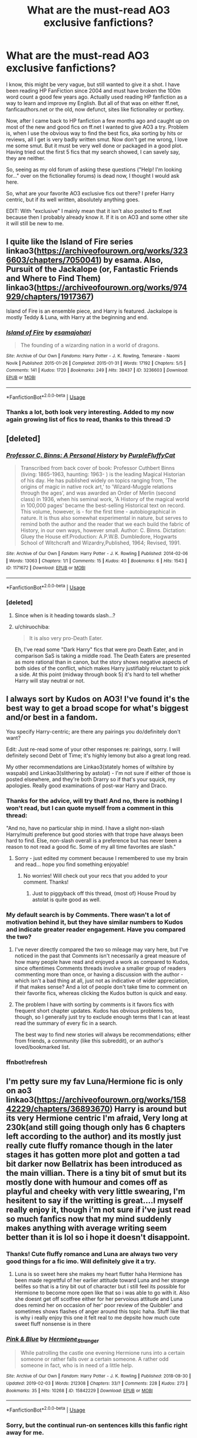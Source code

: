 #+TITLE: What are the must-read AO3 exclusive fanfictions?

* What are the must-read AO3 exclusive fanfictions?
:PROPERTIES:
:Author: Blubberinoo
:Score: 144
:DateUnix: 1549919437.0
:DateShort: 2019-Feb-12
:FlairText: Request
:END:
I know, this might be very vague, but still wanted to give it a shot. I have been reading HP FanFiction since 2004 and must have broken the 100m word count a good few years ago. Actually used reading HP fanfiction as a way to learn and improve my English. But all of that was on either ff.net, fanficauthors.net or the old, now defunct, sites like fictionalley or portkey.

Now, after I came back to HP fanfiction a few months ago and caught up on most of the new and good fics on ff.net I wanted to give AO3 a try. Problem is, when I use the obvious way to find the best fics, aka sorting by hits or reviews, all I get is very badly written smut. Now don't get me wrong, I love me some smut. But it must be very well done or packaged in a good plot. Having tried out the first 5 fics that my search showed, I can savely say, they are neither.

So, seeing as my old forum of asking these questions ("Help! I'm looking for..." over on the fictionalley forums) is dead now, I thought I would ask here.

So, what are your favorite AO3 exclusive fics out there? I prefer Harry centric, but if its well written, absolutely anything goes.

EDIT: With "exclusive" I mainly mean that it isn't also posted to ff.net because then I probably already know it. If it is on AO3 and some other site it will still be new to me.


** I quite like the Island of Fire series linkao3([[https://archiveofourown.org/works/3236603/chapters/7050041]]) by esama. Also, Pursuit of the Jackalope (or, Fantastic Friends and Where to Find Them) linkao3([[https://archiveofourown.org/works/974929/chapters/1917367]])

Island of Fire is an ensemble piece, and Harry is featured. Jackalope is mostly Teddy & Luna, with Harry at the beginning and end.
:PROPERTIES:
:Author: BaldBombshell
:Score: 20
:DateUnix: 1549923295.0
:DateShort: 2019-Feb-12
:END:

*** [[https://archiveofourown.org/works/3236603][*/Island of Fire/*]] by [[https://www.archiveofourown.org/users/esama/pseuds/esama/users/johari/pseuds/johari][/esamajohari/]]

#+begin_quote
  The founding of a wizarding nation in a world of dragons.
#+end_quote

^{/Site/:} ^{Archive} ^{of} ^{Our} ^{Own} ^{*|*} ^{/Fandoms/:} ^{Harry} ^{Potter} ^{-} ^{J.} ^{K.} ^{Rowling,} ^{Temeraire} ^{-} ^{Naomi} ^{Novik} ^{*|*} ^{/Published/:} ^{2015-01-26} ^{*|*} ^{/Completed/:} ^{2015-01-31} ^{*|*} ^{/Words/:} ^{17192} ^{*|*} ^{/Chapters/:} ^{5/5} ^{*|*} ^{/Comments/:} ^{141} ^{*|*} ^{/Kudos/:} ^{1720} ^{*|*} ^{/Bookmarks/:} ^{249} ^{*|*} ^{/Hits/:} ^{38437} ^{*|*} ^{/ID/:} ^{3236603} ^{*|*} ^{/Download/:} ^{[[https://archiveofourown.org/downloads/es/esama/3236603/Island%20of%20Fire.epub?updated_at=1512205943][EPUB]]} ^{or} ^{[[https://archiveofourown.org/downloads/es/esama/3236603/Island%20of%20Fire.mobi?updated_at=1512205943][MOBI]]}

--------------

*FanfictionBot*^{2.0.0-beta} | [[https://github.com/tusing/reddit-ffn-bot/wiki/Usage][Usage]]
:PROPERTIES:
:Author: FanfictionBot
:Score: 8
:DateUnix: 1549923311.0
:DateShort: 2019-Feb-12
:END:


*** Thanks a lot, both look very interesting. Added to my now again growing list of fics to read, thanks to this thread :D
:PROPERTIES:
:Author: Blubberinoo
:Score: 2
:DateUnix: 1549925316.0
:DateShort: 2019-Feb-12
:END:


** [deleted]
:PROPERTIES:
:Score: 17
:DateUnix: 1549925668.0
:DateShort: 2019-Feb-12
:END:

*** [[https://archiveofourown.org/works/1171672][*/Professor C. Binns: A Personal History/*]] by [[https://www.archiveofourown.org/users/PurpleFluffyCat/pseuds/PurpleFluffyCat][/PurpleFluffyCat/]]

#+begin_quote
  Transcribed from back cover of book:  Professor Cuthbert Binns (living: 1865-1963, haunting: 1963- ) is the leading Magical Historian of his day. He has published widely on topics ranging from, 'The origins of magic in native rock art,' to 'Wizard-Muggle relations through the ages', and was awarded an Order of Merlin (second class) in 1936, when his seminal work, 'A History of the magical world in 100,000 pages' became the best-selling Historical text on record.  This volume, however, is - for the first time - autobiographical in nature. It is thus also somewhat experimental in nature, but serves to remind both the author and the reader that we each build the fabric of History, in our own ways, however small.  Author: C. Binns. Dictation: Gluey the House elf.Production: A.P.W.B. Dumbledore, Hogwarts School of Witchcraft and Wizardry,Published, 1964; Revised, 1991.
#+end_quote

^{/Site/:} ^{Archive} ^{of} ^{Our} ^{Own} ^{*|*} ^{/Fandom/:} ^{Harry} ^{Potter} ^{-} ^{J.} ^{K.} ^{Rowling} ^{*|*} ^{/Published/:} ^{2014-02-06} ^{*|*} ^{/Words/:} ^{13063} ^{*|*} ^{/Chapters/:} ^{1/1} ^{*|*} ^{/Comments/:} ^{15} ^{*|*} ^{/Kudos/:} ^{40} ^{*|*} ^{/Bookmarks/:} ^{6} ^{*|*} ^{/Hits/:} ^{1543} ^{*|*} ^{/ID/:} ^{1171672} ^{*|*} ^{/Download/:} ^{[[https://archiveofourown.org/downloads/Pu/PurpleFluffyCat/1171672/Professor%20C%20Binns%20A%20Personal.epub?updated_at=1391705563][EPUB]]} ^{or} ^{[[https://archiveofourown.org/downloads/Pu/PurpleFluffyCat/1171672/Professor%20C%20Binns%20A%20Personal.mobi?updated_at=1391705563][MOBI]]}

--------------

*FanfictionBot*^{2.0.0-beta} | [[https://github.com/tusing/reddit-ffn-bot/wiki/Usage][Usage]]
:PROPERTIES:
:Author: FanfictionBot
:Score: 5
:DateUnix: 1549925687.0
:DateShort: 2019-Feb-12
:END:


*** [deleted]
:PROPERTIES:
:Score: 1
:DateUnix: 1549974393.0
:DateShort: 2019-Feb-12
:END:

**** Since when is it heading towards slash...?
:PROPERTIES:
:Author: Kjartan_Aurland
:Score: 3
:DateUnix: 1549977590.0
:DateShort: 2019-Feb-12
:END:


**** u/chiruochiba:
#+begin_quote
  It is also very pro-Death Eater.
#+end_quote

Eh, I've read some "Dark Harry" fics that were pro Death Eater, and in comparison SaS is taking a middle road. The Death Eaters are presented as more rational than in canon, but the story shows negative aspects of both sides of the conflict, which makes Harry justifiably reluctant to pick a side. At this point (midway through book 5) it's hard to tell whether Harry will stay neutral or not.
:PROPERTIES:
:Author: chiruochiba
:Score: 3
:DateUnix: 1549981606.0
:DateShort: 2019-Feb-12
:END:


** I always sort by Kudos on AO3! I've found it's the best way to get a broad scope for what's biggest and/or best in a fandom.

You specify Harry-centric; are there any pairings you do/definitely don't want?

Edit: Just re-read some of your other responses re: pairings, sorry. I will definitely second Debt of Time; it's highly lemony but also a great long read.

My other recommendations are Linkao3(stately homes of wiltshire by waspabi) and Linkao3(slithering by astolat) - I'm not sure if either of those is posted elsewhere, and they're both Drarry so if that's your squick, my apologies. Really good examinations of post-war Harry and Draco.
:PROPERTIES:
:Author: starknolonger
:Score: 41
:DateUnix: 1549924039.0
:DateShort: 2019-Feb-12
:END:

*** Thanks for the advice, will try that! And no, there is nothing I won't read, but I can quote myself from a comment in this thread:

"And no, have no particular ship in mind. I have a slight non-slash Harry/multi preference but good stories with that trope have always been hard to find. Else, non-slash overall is a preference but has never been a reason to not read a good fic. Some of my all time favorites are slash."
:PROPERTIES:
:Author: Blubberinoo
:Score: 13
:DateUnix: 1549925390.0
:DateShort: 2019-Feb-12
:END:

**** Sorry - just edited my comment because I remembered to use my brain and read... hope you find something enjoyable!
:PROPERTIES:
:Author: starknolonger
:Score: 3
:DateUnix: 1549925438.0
:DateShort: 2019-Feb-12
:END:

***** No worries! Will check out your recs that you added to your comment. Thanks!
:PROPERTIES:
:Author: Blubberinoo
:Score: 2
:DateUnix: 1549925546.0
:DateShort: 2019-Feb-12
:END:

****** Just to piggyback off this thread, (most of) House Proud by astolat is quite good as well.
:PROPERTIES:
:Author: VD909
:Score: 3
:DateUnix: 1549930771.0
:DateShort: 2019-Feb-12
:END:


*** My default search is by Comments. There wasn't a lot of motivation behind it, but they have similar numbers to Kudos and indicate greater reader engagement. Have you compared the two?
:PROPERTIES:
:Author: TheWhiteSquirrel
:Score: 3
:DateUnix: 1549932652.0
:DateShort: 2019-Feb-12
:END:

**** I've never directly compared the two so mileage may vary here, but I've noticed in the past that Comments isn't necessarily a great measure of how many people have read and enjoyed a work as compared to Kudos, since oftentimes Comments threads involve a smaller group of readers commenting more than once, or having a discussion with the author - which isn't a bad thing at all, just not as indicative of wider appreciation, if that makes sense? And a lot of people don't take time to comment on their favorite fics, whereas clicking the Kudos button is quick and easy.
:PROPERTIES:
:Author: starknolonger
:Score: 11
:DateUnix: 1549934808.0
:DateShort: 2019-Feb-12
:END:


**** The problem I have with sorting by comments is it favors fics with frequent short chapter updates. Kudos has obvious problems too, though, so I generally just try to exclude enough terms that I can at least read the summary of every fic in a search.

The best way to find new stories will always be recommendations; either from friends, a community (like this subreddit), or an author's loved/bookmarked list.
:PROPERTIES:
:Author: colorandtimbre
:Score: 2
:DateUnix: 1549945606.0
:DateShort: 2019-Feb-12
:END:


*** ffnbot!refresh
:PROPERTIES:
:Author: overide
:Score: 1
:DateUnix: 1549927730.0
:DateShort: 2019-Feb-12
:END:


** I'm petty sure my fav Luna/Hermione fic is only on ao3 linkao3([[https://archiveofourown.org/works/15842229/chapters/36893670]]) Harry is around but its very Hermione centric I'm afraid, Very long at 230k(and still going though only has 6 chapters left according to the author) and its mostly just really cute fluffy romance though in the later stages it has gotten more plot and gotten a tad bit darker now Bellatrix has been introduced as the main villian. There is a tiny bit of smut but its mostly done with humour and comes off as playful and cheeky with very little swearing, I'm hesitent to say if the writting is great....I myself really enjoy it, though i'm not sure if i've just read so much fanfics now that my mind suddenly makes anything with average writing seem better than it is lol so i hope it doesn't disappoint.
:PROPERTIES:
:Author: Proffesor_Lovegood
:Score: 12
:DateUnix: 1549921575.0
:DateShort: 2019-Feb-12
:END:

*** Thanks! Cute fluffy romance and Luna are always two very good things for a fic imo. Will definitely give it a try.
:PROPERTIES:
:Author: Blubberinoo
:Score: 4
:DateUnix: 1549922176.0
:DateShort: 2019-Feb-12
:END:

**** Luna is so sweet here she makes my heart flutter haha Hermione has been made regrettful of her earlier attitude toward Luna and her strange belifes so that is a tiny bit out of character but i still feel its possible for Hermione to become more open like that so i was able to go with it. Also she doesnt get off scotfree either for her pervoious attitude and Luna does remind her on occasion of her' poor review of the Quibbler' and sometimes shows flashes of anger around this topic haha. Stuff like that is why i really enjoy this one it felt real to me depsite how much cute sweet fluff nonsense is in there
:PROPERTIES:
:Author: Proffesor_Lovegood
:Score: 2
:DateUnix: 1549923078.0
:DateShort: 2019-Feb-12
:END:


*** [[https://archiveofourown.org/works/15842229][*/Pink & Blue/*]] by [[https://www.archiveofourown.org/users/Hermione_Stranger/pseuds/Hermione_Stranger][/Hermione_Stranger/]]

#+begin_quote
  While patrolling the castle one evening Hermione runs into a certain someone or rather falls over a certain someone. A rather odd someone in fact, who is in need of a little help.
#+end_quote

^{/Site/:} ^{Archive} ^{of} ^{Our} ^{Own} ^{*|*} ^{/Fandom/:} ^{Harry} ^{Potter} ^{-} ^{J.} ^{K.} ^{Rowling} ^{*|*} ^{/Published/:} ^{2018-08-30} ^{*|*} ^{/Updated/:} ^{2019-02-03} ^{*|*} ^{/Words/:} ^{212308} ^{*|*} ^{/Chapters/:} ^{33/?} ^{*|*} ^{/Comments/:} ^{228} ^{*|*} ^{/Kudos/:} ^{273} ^{*|*} ^{/Bookmarks/:} ^{35} ^{*|*} ^{/Hits/:} ^{10268} ^{*|*} ^{/ID/:} ^{15842229} ^{*|*} ^{/Download/:} ^{[[https://archiveofourown.org/downloads/He/Hermione_Stranger/15842229/Pink%20amp%20Blue.epub?updated_at=1549231630][EPUB]]} ^{or} ^{[[https://archiveofourown.org/downloads/He/Hermione_Stranger/15842229/Pink%20amp%20Blue.mobi?updated_at=1549231630][MOBI]]}

--------------

*FanfictionBot*^{2.0.0-beta} | [[https://github.com/tusing/reddit-ffn-bot/wiki/Usage][Usage]]
:PROPERTIES:
:Author: FanfictionBot
:Score: 2
:DateUnix: 1549921593.0
:DateShort: 2019-Feb-12
:END:


*** Sorry, but the continual run-on sentences kills this fanfic right away for me.
:PROPERTIES:
:Author: Sitethief
:Score: 1
:DateUnix: 1551349324.0
:DateShort: 2019-Feb-28
:END:

**** u/Proffesor_Lovegood:
#+begin_quote
  run-on sentences
#+end_quote

guess my english is not so good as i dont even know what this means lol
:PROPERTIES:
:Author: Proffesor_Lovegood
:Score: 1
:DateUnix: 1551360594.0
:DateShort: 2019-Feb-28
:END:

***** I know this comment is ancient now, but a run on sentence is when you keep the sentence going without ever taking a break or using punctuation (usually), it can last up to a full paragraph and is usually something worked on late elementary to high school level English. Basically very wordy.
:PROPERTIES:
:Author: Gible1
:Score: 1
:DateUnix: 1558783387.0
:DateShort: 2019-May-25
:END:

****** hmmm....well reading the first chapter of that fic again i think all the full stops and comma's are there, not sure what the problem was...maybe the author edited....i dunno
:PROPERTIES:
:Author: Proffesor_Lovegood
:Score: 1
:DateUnix: 1559244284.0
:DateShort: 2019-May-30
:END:


** linkao3(Harry Potter and the Girl in Red) and its sequels are /awesome/. It's /Harry Potter and the Natural 20/, plus extremely fleshed-out characters, and with frequent and unfailing updates instead of half a chapter once in a blue moon (no offence to Sir Poley, /but/). Currently in Sixth-Year.
:PROPERTIES:
:Author: Achille-Talon
:Score: 7
:DateUnix: 1549924577.0
:DateShort: 2019-Feb-12
:END:

*** [[https://archiveofourown.org/works/6835726][*/Harry Potter and the Girl in Red/*]] by [[https://www.archiveofourown.org/users/idX/pseuds/Id][/Id (idX)/]]

#+begin_quote
  Thrust into a world that makes no sense, Rose must earn the trust of the professors, keep her friends out of danger, and have fun doing it.
#+end_quote

^{/Site/:} ^{Archive} ^{of} ^{Our} ^{Own} ^{*|*} ^{/Fandoms/:} ^{Harry} ^{Potter} ^{-} ^{J.} ^{K.} ^{Rowling,} ^{Dungeons} ^{&} ^{Dragons} ^{<Roleplaying} ^{Game>} ^{*|*} ^{/Published/:} ^{2016-05-13} ^{*|*} ^{/Completed/:} ^{2016-10-29} ^{*|*} ^{/Words/:} ^{131395} ^{*|*} ^{/Chapters/:} ^{25/25} ^{*|*} ^{/Comments/:} ^{25} ^{*|*} ^{/Kudos/:} ^{126} ^{*|*} ^{/Bookmarks/:} ^{11} ^{*|*} ^{/Hits/:} ^{4771} ^{*|*} ^{/ID/:} ^{6835726} ^{*|*} ^{/Download/:} ^{[[https://archiveofourown.org/downloads/Id/Id/6835726/Harry%20Potter%20and%20the%20Girl.epub?updated_at=1545494467][EPUB]]} ^{or} ^{[[https://archiveofourown.org/downloads/Id/Id/6835726/Harry%20Potter%20and%20the%20Girl.mobi?updated_at=1545494467][MOBI]]}

--------------

*FanfictionBot*^{2.0.0-beta} | [[https://github.com/tusing/reddit-ffn-bot/wiki/Usage][Usage]]
:PROPERTIES:
:Author: FanfictionBot
:Score: 2
:DateUnix: 1549924602.0
:DateShort: 2019-Feb-12
:END:


*** This is amazing, thank you so much for the rec.
:PROPERTIES:
:Author: Keselo
:Score: 1
:DateUnix: 1550532911.0
:DateShort: 2019-Feb-19
:END:


** [[https://archiveofourown.org/works/6701647][Harry Potter and the Conspiracy of Blood]] linkao3(6701647) - trio fic, canon compliant, gen with background canon pairings

[[https://archiveofourown.org/works/14760663][Blackpool]] linkao3(14760663) - Regulus-centric, mostly gen with background Sirius/Remus

[[https://archiveofourown.org/works/3459731][The Two Body Problem]] - Hermione-centric, canon divergence, gen, 25k words, complete (note: only people with an AO3 account can view this one; if you need an invite PM me)
:PROPERTIES:
:Author: siderumincaelo
:Score: 7
:DateUnix: 1549928016.0
:DateShort: 2019-Feb-12
:END:

*** I second HP and the CoB. It's a pretty melancholic story but generally well planned and well-written.
:PROPERTIES:
:Author: barcastaff
:Score: 3
:DateUnix: 1549933603.0
:DateShort: 2019-Feb-12
:END:


*** [[https://archiveofourown.org/works/6701647][*/Harry Potter and the Conspiracy of Blood/*]] by [[https://www.archiveofourown.org/users/cambangst/pseuds/cambangst][/cambangst/]]

#+begin_quote
  Amazing banner by Carnal Spiral at TDA

  Many years after the Battle of Hogwarts, follow Harry, Ron and Hermione as they lead four generations of the Potter and Weasley family in a battle for survival against a shadowy puppet master who threatens to destroy the world they worked so hard to build.
#+end_quote

^{/Site/:} ^{Archive} ^{of} ^{Our} ^{Own} ^{*|*} ^{/Fandom/:} ^{Harry} ^{Potter} ^{-} ^{J.} ^{K.} ^{Rowling} ^{*|*} ^{/Published/:} ^{2016-04-30} ^{*|*} ^{/Completed/:} ^{2016-06-20} ^{*|*} ^{/Words/:} ^{253992} ^{*|*} ^{/Chapters/:} ^{41/41} ^{*|*} ^{/Comments/:} ^{32} ^{*|*} ^{/Kudos/:} ^{77} ^{*|*} ^{/Bookmarks/:} ^{22} ^{*|*} ^{/Hits/:} ^{5590} ^{*|*} ^{/ID/:} ^{6701647} ^{*|*} ^{/Download/:} ^{[[https://archiveofourown.org/downloads/ca/cambangst/6701647/Harry%20Potter%20and%20the%20Conspiracy.epub?updated_at=1545270761][EPUB]]} ^{or} ^{[[https://archiveofourown.org/downloads/ca/cambangst/6701647/Harry%20Potter%20and%20the%20Conspiracy.mobi?updated_at=1545270761][MOBI]]}

--------------

[[https://archiveofourown.org/works/14760663][*/Blackpool/*]] by [[https://www.archiveofourown.org/users/TheDivineComedian/pseuds/TheDivineComedian][/TheDivineComedian/]]

#+begin_quote
  "We don't drown. We float. That's how Muggles used to tell, isn't it?"-When Regulus is five, he nearly drowns in the sea off Blackpool. When Regulus is eleven, his brother befriends a ghost.It's not until Regulus is eighteen and ready to die that the Black family's darkest secret finally unravels. It might, perhaps, change everything.(A coming-of-age story with mind magic, star charting, pink petit-fours, two diaries, and a ghost.)[Edit: SPOILERS in the comments.]
#+end_quote

^{/Site/:} ^{Archive} ^{of} ^{Our} ^{Own} ^{*|*} ^{/Fandom/:} ^{Harry} ^{Potter} ^{-} ^{J.} ^{K.} ^{Rowling} ^{*|*} ^{/Published/:} ^{2018-05-26} ^{*|*} ^{/Completed/:} ^{2018-07-21} ^{*|*} ^{/Words/:} ^{63190} ^{*|*} ^{/Chapters/:} ^{9/9} ^{*|*} ^{/Comments/:} ^{422} ^{*|*} ^{/Kudos/:} ^{358} ^{*|*} ^{/Bookmarks/:} ^{129} ^{*|*} ^{/Hits/:} ^{5441} ^{*|*} ^{/ID/:} ^{14760663} ^{*|*} ^{/Download/:} ^{[[https://archiveofourown.org/downloads/Th/TheDivineComedian/14760663/Blackpool.epub?updated_at=1543359733][EPUB]]} ^{or} ^{[[https://archiveofourown.org/downloads/Th/TheDivineComedian/14760663/Blackpool.mobi?updated_at=1543359733][MOBI]]}

--------------

*FanfictionBot*^{2.0.0-beta} | [[https://github.com/tusing/reddit-ffn-bot/wiki/Usage][Usage]]
:PROPERTIES:
:Author: FanfictionBot
:Score: 1
:DateUnix: 1549928029.0
:DateShort: 2019-Feb-12
:END:


** iirc linkao3(Harry Potter and the Problem with Potions) is an ao3 exclusive, quite good.
:PROPERTIES:
:Author: Namzeh011
:Score: 6
:DateUnix: 1549931565.0
:DateShort: 2019-Feb-12
:END:

*** [[https://archiveofourown.org/works/10588629][*/Harry Potter and the Problem of Potions/*]] by [[https://www.archiveofourown.org/users/Wyste/pseuds/Wyste][/Wyste/]]

#+begin_quote
  Once upon a time, Harry Potter hid for two hours from Dudley in a chemistry classroom, while a nice graduate student explained about the scientific method and interesting facts about acids. A pebble thrown into the water causes ripples.Contains, in no particular order: magic candymaking, Harry falling in love with a house, evil kitten Draco Malfoy, and Hermione attempting to apply logic to the wizarding world.
#+end_quote

^{/Site/:} ^{Archive} ^{of} ^{Our} ^{Own} ^{*|*} ^{/Fandom/:} ^{Harry} ^{Potter} ^{-} ^{J.} ^{K.} ^{Rowling} ^{*|*} ^{/Published/:} ^{2017-04-10} ^{*|*} ^{/Completed/:} ^{2017-06-11} ^{*|*} ^{/Words/:} ^{184441} ^{*|*} ^{/Chapters/:} ^{162/162} ^{*|*} ^{/Comments/:} ^{4121} ^{*|*} ^{/Kudos/:} ^{4219} ^{*|*} ^{/Bookmarks/:} ^{1274} ^{*|*} ^{/Hits/:} ^{83162} ^{*|*} ^{/ID/:} ^{10588629} ^{*|*} ^{/Download/:} ^{[[https://archiveofourown.org/downloads/Wy/Wyste/10588629/Harry%20Potter%20and%20the%20Problem.epub?updated_at=1545136568][EPUB]]} ^{or} ^{[[https://archiveofourown.org/downloads/Wy/Wyste/10588629/Harry%20Potter%20and%20the%20Problem.mobi?updated_at=1545136568][MOBI]]}

--------------

*FanfictionBot*^{2.0.0-beta} | [[https://github.com/tusing/reddit-ffn-bot/wiki/Usage][Usage]]
:PROPERTIES:
:Author: FanfictionBot
:Score: 3
:DateUnix: 1549931583.0
:DateShort: 2019-Feb-12
:END:

**** just to check, linkffn(Harry Potter and the problem with potions)
:PROPERTIES:
:Author: Namzeh011
:Score: 2
:DateUnix: 1549931951.0
:DateShort: 2019-Feb-12
:END:

***** [[https://www.fanfiction.net/s/13029008/1/][*/Harry Potter and the Problem with Potions/*]] by [[https://www.fanfiction.net/u/5651346/AlluringMelody][/AlluringMelody/]]

#+begin_quote
  When an unfortunate accident strikes, Remus wakes up as his 15-year-old self in 1995. Can the golden trio help him adjust? All that matters is it wasn't Professor Snape's fault!
#+end_quote

^{/Site/:} ^{fanfiction.net} ^{*|*} ^{/Category/:} ^{Harry} ^{Potter} ^{*|*} ^{/Rated/:} ^{Fiction} ^{T} ^{*|*} ^{/Chapters/:} ^{2} ^{*|*} ^{/Words/:} ^{6,735} ^{*|*} ^{/Reviews/:} ^{6} ^{*|*} ^{/Favs/:} ^{6} ^{*|*} ^{/Follows/:} ^{11} ^{*|*} ^{/Updated/:} ^{11/6/2018} ^{*|*} ^{/Published/:} ^{8/8/2018} ^{*|*} ^{/id/:} ^{13029008} ^{*|*} ^{/Language/:} ^{English} ^{*|*} ^{/Genre/:} ^{Adventure/Friendship} ^{*|*} ^{/Characters/:} ^{Remus} ^{L.} ^{*|*} ^{/Download/:} ^{[[http://www.ff2ebook.com/old/ffn-bot/index.php?id=13029008&source=ff&filetype=epub][EPUB]]} ^{or} ^{[[http://www.ff2ebook.com/old/ffn-bot/index.php?id=13029008&source=ff&filetype=mobi][MOBI]]}

--------------

*FanfictionBot*^{2.0.0-beta} | [[https://github.com/tusing/reddit-ffn-bot/wiki/Usage][Usage]]
:PROPERTIES:
:Author: FanfictionBot
:Score: 1
:DateUnix: 1549932011.0
:DateShort: 2019-Feb-12
:END:


** I actually think the quality on Ao3 is better, but filter by bookmarks or comments instead of hits. Hits tends to be porny. Do you have a particular ship in mind?

​

Here is one of my favourites Hermione Granger's Hogwarts Crammer for Delinquents on the Run: [[https://archiveofourown.org/works/7331278/chapters/16653022]]

'You're a wizard, Harry' is easier to hear from a half-giant when you're eleven, rather than from some kids on a tube platform when you're seventeen and late for work.

​

It's Harry/Draco, but that's not the focus.
:PROPERTIES:
:Author: Pamplemousse90000
:Score: 32
:DateUnix: 1549922203.0
:DateShort: 2019-Feb-12
:END:

*** When I said reviews I meant comments. Had sadly the same effect as hits. But will give sorting by bookmarks a try when I get home. And no, have no particular ship in mind. I have a slight non-slash Harry/multi preference but good stories with that trope have always been hard to find. Else, non-slash overall is a preference but has never been a reason to not read a good fic. Some of my all time favorites are slash.

As to the fic, sounds very interesting. Haven't read too many "Harry does not learn about magic at 11" stories. Thanks!
:PROPERTIES:
:Author: Blubberinoo
:Score: 8
:DateUnix: 1549922475.0
:DateShort: 2019-Feb-12
:END:

**** No problem, let me know if you enjoy! Face Death in the Hope is another of my faves, it's time travel Harry and Regulus Black. The interaction with James and Lily is so good, it's before they're his parents but it's fantastic

[[https://archiveofourown.org/works/5986366/chapters/13756558]]
:PROPERTIES:
:Author: Pamplemousse90000
:Score: 10
:DateUnix: 1549922596.0
:DateShort: 2019-Feb-12
:END:


** Theres an exclude option in the fic search- remove Explicit as an option and you will get infinitely less porn. Also not sure if Full Circle is ao3 exclusive or not. linkao3(Full circle by tetsurashian)
:PROPERTIES:
:Author: RushingRound
:Score: 13
:DateUnix: 1549928648.0
:DateShort: 2019-Feb-12
:END:

*** Actually thought about doing that, but as I mentioned, I am all for smut, if done right. So I might miss some good stuff if I exclude explicit tags. And yea, Full Circle is one that I know already. Great fic!
:PROPERTIES:
:Author: Blubberinoo
:Score: 8
:DateUnix: 1549931431.0
:DateShort: 2019-Feb-12
:END:


*** u/chiruochiba:
#+begin_quote
  Also not sure if Full Circle is ao3 exclusive or not.
#+end_quote

It's not. [[https://www.fanfiction.net/s/11907443/1/Full-Circle]]
:PROPERTIES:
:Author: chiruochiba
:Score: 3
:DateUnix: 1549931010.0
:DateShort: 2019-Feb-12
:END:


*** That was fucking awesome. Thanks for the rec!
:PROPERTIES:
:Author: FelixtheSax
:Score: 1
:DateUnix: 1549948470.0
:DateShort: 2019-Feb-12
:END:

**** No problem.
:PROPERTIES:
:Author: RushingRound
:Score: 2
:DateUnix: 1549952992.0
:DateShort: 2019-Feb-12
:END:


** Linkao3(turning of the times)
:PROPERTIES:
:Author: Lindsiria
:Score: 6
:DateUnix: 1549937082.0
:DateShort: 2019-Feb-12
:END:

*** [[https://archiveofourown.org/works/10413771][*/Turning of the Times/*]] by [[https://www.archiveofourown.org/users/noaacat/pseuds/thenoacat][/thenoacat (noaacat)/]]

#+begin_quote
  After looking into Snape's pensieve, Harry makes up his mind to take charge of his actions---but before he can, he is sent back in time to 1975. He must find his own way back to the future without upsetting the time line, but the Dark Lord is on the rise, and Harry's never been good at keeping his head down.Canon Divergent after "Snape's Worst Memory" in OotP.
#+end_quote

^{/Site/:} ^{Archive} ^{of} ^{Our} ^{Own} ^{*|*} ^{/Fandom/:} ^{Harry} ^{Potter} ^{-} ^{J.} ^{K.} ^{Rowling} ^{*|*} ^{/Published/:} ^{2017-03-23} ^{*|*} ^{/Updated/:} ^{2018-12-22} ^{*|*} ^{/Words/:} ^{415301} ^{*|*} ^{/Chapters/:} ^{32/36} ^{*|*} ^{/Comments/:} ^{392} ^{*|*} ^{/Kudos/:} ^{636} ^{*|*} ^{/Bookmarks/:} ^{190} ^{*|*} ^{/Hits/:} ^{15756} ^{*|*} ^{/ID/:} ^{10413771} ^{*|*} ^{/Download/:} ^{[[https://archiveofourown.org/downloads/th/thenoacat/10413771/Turning%20of%20the%20Times.epub?updated_at=1545548237][EPUB]]} ^{or} ^{[[https://archiveofourown.org/downloads/th/thenoacat/10413771/Turning%20of%20the%20Times.mobi?updated_at=1545548237][MOBI]]}

--------------

*FanfictionBot*^{2.0.0-beta} | [[https://github.com/tusing/reddit-ffn-bot/wiki/Usage][Usage]]
:PROPERTIES:
:Author: FanfictionBot
:Score: 3
:DateUnix: 1549937090.0
:DateShort: 2019-Feb-12
:END:


*** I stumbled over this, probably from a rec on this sub-reddit and I'm really enjoying it.

​
:PROPERTIES:
:Author: undyau
:Score: 1
:DateUnix: 1549951006.0
:DateShort: 2019-Feb-12
:END:


** I really recommend anything by lullabyknell or dirgewithoutmusic. Lomonaaren is another really good author, but they write so much that I hesitate to blanket-endorse all of their stuff.
:PROPERTIES:
:Author: themadmage333
:Score: 7
:DateUnix: 1549957848.0
:DateShort: 2019-Feb-12
:END:


** First things that come to mind:linkao3(debt of time by shayalonnie) is a very lemony Hermione-goes-back-and-hangs-with-the-Marauders (there are more than a few of them, but this one's my favorite). It's on ffn, but the smut has been removed and it's not the same fic without it. Hermione/Sirius, but there's plenty of Hermione/Remus too, if that's your jam.

Linkao3(the man who lived by sebastianL) is Draco in New York, working with troubled kids. He tells them that he was in a neonazi gang. Harry/Draco.
:PROPERTIES:
:Author: Seeker0fTruth
:Score: 6
:DateUnix: 1549922920.0
:DateShort: 2019-Feb-12
:END:

*** The first sounds interesting enough, bookmarked for later. But the second will go straight to the top of my list. I love fics that focus on various characters after the war. And the premise of Draco in the states working with kids sounds very interesting. Thanks a lot!
:PROPERTIES:
:Author: Blubberinoo
:Score: 5
:DateUnix: 1549923241.0
:DateShort: 2019-Feb-12
:END:

**** Oh man, the Man Who Lived is my favorite piece of fanfiction. You're in for a treat!
:PROPERTIES:
:Author: thisusernameismeta
:Score: 3
:DateUnix: 1549923938.0
:DateShort: 2019-Feb-12
:END:


*** [[https://archiveofourown.org/works/10672917][*/The Debt of Time/*]] by [[https://www.archiveofourown.org/users/ShayaLonnie/pseuds/ShayaLonnie][/ShayaLonnie/]]

#+begin_quote
  When Hermione finds a way to bring Sirius back from the veil, her actions change the rest of the war. Little does she know her spell restoring him to life provokes magic she doesn't understand and sets her on a path that ends with a Time-Turner.
#+end_quote

^{/Site/:} ^{Archive} ^{of} ^{Our} ^{Own} ^{*|*} ^{/Fandom/:} ^{Harry} ^{Potter} ^{-} ^{J.} ^{K.} ^{Rowling} ^{*|*} ^{/Published/:} ^{2017-04-19} ^{*|*} ^{/Completed/:} ^{2017-11-25} ^{*|*} ^{/Words/:} ^{715940} ^{*|*} ^{/Chapters/:} ^{154/154} ^{*|*} ^{/Comments/:} ^{3698} ^{*|*} ^{/Kudos/:} ^{2963} ^{*|*} ^{/Bookmarks/:} ^{928} ^{*|*} ^{/Hits/:} ^{88671} ^{*|*} ^{/ID/:} ^{10672917} ^{*|*} ^{/Download/:} ^{[[https://archiveofourown.org/downloads/Sh/ShayaLonnie/10672917/The%20Debt%20of%20Time.epub?updated_at=1548497976][EPUB]]} ^{or} ^{[[https://archiveofourown.org/downloads/Sh/ShayaLonnie/10672917/The%20Debt%20of%20Time.mobi?updated_at=1548497976][MOBI]]}

--------------

[[https://archiveofourown.org/works/9167785][*/The Man Who Lived/*]] by [[https://www.archiveofourown.org/users/felix_atticus/pseuds/sebastianL][/sebastianL (felix_atticus)/]]

#+begin_quote
  Draco breaks a cup, and one thing leads to another. A story of redemption, tattoos, dreams, mistakes, green eyes, long conversations, and copious amounts of coffee. Set in New York twelve years after the war.
#+end_quote

^{/Site/:} ^{Archive} ^{of} ^{Our} ^{Own} ^{*|*} ^{/Fandom/:} ^{Harry} ^{Potter} ^{-} ^{J.} ^{K.} ^{Rowling} ^{*|*} ^{/Published/:} ^{2017-01-02} ^{*|*} ^{/Completed/:} ^{2017-02-12} ^{*|*} ^{/Words/:} ^{253826} ^{*|*} ^{/Chapters/:} ^{42/42} ^{*|*} ^{/Comments/:} ^{1509} ^{*|*} ^{/Kudos/:} ^{2026} ^{*|*} ^{/Bookmarks/:} ^{772} ^{*|*} ^{/Hits/:} ^{38580} ^{*|*} ^{/ID/:} ^{9167785} ^{*|*} ^{/Download/:} ^{[[https://archiveofourown.org/downloads/se/sebastianL/9167785/The%20Man%20Who%20Lived.epub?updated_at=1503348400][EPUB]]} ^{or} ^{[[https://archiveofourown.org/downloads/se/sebastianL/9167785/The%20Man%20Who%20Lived.mobi?updated_at=1503348400][MOBI]]}

--------------

*FanfictionBot*^{2.0.0-beta} | [[https://github.com/tusing/reddit-ffn-bot/wiki/Usage][Usage]]
:PROPERTIES:
:Author: FanfictionBot
:Score: 2
:DateUnix: 1549923000.0
:DateShort: 2019-Feb-12
:END:


** Cest La Vie by cyscross seems to get recommendations around here in cycles around here and I believe it's only on ao3. And esama has a bunch of written works for many fandoms and all of them are on ao3 (For Harry Potter specifically, my personal favorite is Whispers in Corners. Id just add the caveat that it is a Harry/Mycroft Holmes pairing. That pairing isn't the center of the fic, or indeed particularly why I recommend it, and what there is of it is well done. But there are some for whom that pairing makes the fic an instant pass)

Seven Names by angelholme linkao3(5265569) is one I really enjoy, even if it isn't perfect. But if I could only recommend one, it'd be Face Death In The Hope by LullabyKnell linkao3(5986366) and it's companion fic with alternate PoV
:PROPERTIES:
:Author: ATRDCI
:Score: 7
:DateUnix: 1549923738.0
:DateShort: 2019-Feb-12
:END:

*** [[https://archiveofourown.org/works/5265569][*/Seven Names/*]] by [[https://www.archiveofourown.org/users/angelholme/pseuds/angelholme][/angelholme/]]

#+begin_quote
  Seventy three years after being forced out of the magical world, Sarah Jean Taylor is finally coming home.And there are quite a few people who want to talk to her.
#+end_quote

^{/Site/:} ^{Archive} ^{of} ^{Our} ^{Own} ^{*|*} ^{/Fandom/:} ^{Harry} ^{Potter} ^{-} ^{J.} ^{K.} ^{Rowling} ^{*|*} ^{/Published/:} ^{2015-11-22} ^{*|*} ^{/Completed/:} ^{2015-11-25} ^{*|*} ^{/Words/:} ^{73517} ^{*|*} ^{/Chapters/:} ^{13/13} ^{*|*} ^{/Comments/:} ^{33} ^{*|*} ^{/Kudos/:} ^{96} ^{*|*} ^{/Bookmarks/:} ^{20} ^{*|*} ^{/ID/:} ^{5265569} ^{*|*} ^{/Download/:} ^{[[https://archiveofourown.org/downloads/an/angelholme/5265569/Seven%20Names.epub?updated_at=1480944771][EPUB]]} ^{or} ^{[[https://archiveofourown.org/downloads/an/angelholme/5265569/Seven%20Names.mobi?updated_at=1480944771][MOBI]]}

--------------

[[https://archiveofourown.org/works/5986366][*/face death in the hope/*]] by [[https://www.archiveofourown.org/users/LullabyKnell/pseuds/LullabyKnell][/LullabyKnell/]]

#+begin_quote
  Harry looks vaguely nervous, scratching the back of his neck. “It's a really long story,” he says finally, almost apologetically, “and it's really hard to believe.”“Try me,” Regulus says, more than a little daringly.
#+end_quote

^{/Site/:} ^{Archive} ^{of} ^{Our} ^{Own} ^{*|*} ^{/Fandom/:} ^{Harry} ^{Potter} ^{-} ^{J.} ^{K.} ^{Rowling} ^{*|*} ^{/Published/:} ^{2016-02-17} ^{*|*} ^{/Updated/:} ^{2019-01-03} ^{*|*} ^{/Words/:} ^{167612} ^{*|*} ^{/Chapters/:} ^{40/?} ^{*|*} ^{/Comments/:} ^{3713} ^{*|*} ^{/Kudos/:} ^{9580} ^{*|*} ^{/Bookmarks/:} ^{3129} ^{*|*} ^{/ID/:} ^{5986366} ^{*|*} ^{/Download/:} ^{[[https://archiveofourown.org/downloads/Lu/LullabyKnell/5986366/face%20death%20in%20the%20hope.epub?updated_at=1548559939][EPUB]]} ^{or} ^{[[https://archiveofourown.org/downloads/Lu/LullabyKnell/5986366/face%20death%20in%20the%20hope.mobi?updated_at=1548559939][MOBI]]}

--------------

*FanfictionBot*^{2.0.0-beta} | [[https://github.com/tusing/reddit-ffn-bot/wiki/Usage][Usage]]
:PROPERTIES:
:Author: FanfictionBot
:Score: 2
:DateUnix: 1549923766.0
:DateShort: 2019-Feb-12
:END:

**** Good way to see if a fic is good, is to read the first few pages. Did that with Seven Names and struggled to stop after chapter 3 so I could reply here. Thanks for the suggestions, all bookmarked and I am sure I will finish Seven Names before I start anything else!
:PROPERTIES:
:Author: Blubberinoo
:Score: 2
:DateUnix: 1549924948.0
:DateShort: 2019-Feb-12
:END:


*** Just checking, face death is slash yeah?
:PROPERTIES:
:Author: jaddisin10
:Score: 1
:DateUnix: 1550302400.0
:DateShort: 2019-Feb-16
:END:

**** I mean, in theory by the tags yes. But we're 40 chapters in, nothing has gone that direction farther than Harry and Regulus forming something of a friendship, and it doesn't look like anything else will happen anytime soon. There's one thought about the others hair, but it basically only stood out to me because I knew the tags were there
:PROPERTIES:
:Author: ATRDCI
:Score: 1
:DateUnix: 1550306089.0
:DateShort: 2019-Feb-16
:END:

***** Okay nice will give it a shot
:PROPERTIES:
:Author: jaddisin10
:Score: 1
:DateUnix: 1550331042.0
:DateShort: 2019-Feb-16
:END:


** The ones I can come up with at the moment are "[[https://archiveofourown.org/works/11457669][A life of smoke and silvered glass]]" and "[[https://archiveofourown.org/works/11745900/chapters/26470377][Rose petal Red]]"

Smoke and silvered glass is a Snape one-shot of his life from his POV, has some AU elements but I thought it was wonderfully done.

Rose Petal Red is an SI born as the youngest daughter of the Weasleys, it is currently the only SI-centric story I've read that I truly truly love, and that's saying something! It actually has stakes, not some mary-sue bs that everyone's so sick of, this takes that concept and turns it on its head. The end of the second arc has quickly become one of my favourites in any fanfic I've read be it in hp, naruto, worm or any other fandom.
:PROPERTIES:
:Author: petrichorE6
:Score: 3
:DateUnix: 1549930834.0
:DateShort: 2019-Feb-12
:END:


** I think its AO3 exclusive but I really enjoyed it.\\
[[https://archiveofourown.org/works/1145357]] Teenage Kicks by Soupy_George It's Wolfstar but has a lot of plot about the first Voldemort War.

And [[https://archiveofourown.org/works/17378219]] Bucket List by Jaygwen23 It's Drarry but not porny. More comedy and fluff.
:PROPERTIES:
:Author: dilly_dallier_pro
:Score: 3
:DateUnix: 1549936020.0
:DateShort: 2019-Feb-12
:END:


** Most of lullabyknell's fics are ao3-exclusive, including /into the arena with your head held high/ and /face death in the hope/, which are both very good.
:PROPERTIES:
:Author: colorandtimbre
:Score: 3
:DateUnix: 1549946228.0
:DateShort: 2019-Feb-12
:END:


** Not sure if any are also on ff.

If you like canon compliant relationships I recommend anything by Irnan but especially their mischiefmanaged!verse.

Also toys for every girl and boy by dragonstorm

Dirgewithoutmusic Is great and has a series called boy with a scar that is really good also her heir to nothing but herself series is amazing.

THe dogfather by hollimichele it is on tumblr also

The sum of their parts by holdmybeer

Can't go back to yesterday by rain_sleet_snow is a great one shot

Try and hide the night by tosca1390

Careless texted by GhostofBambi

Harry Potter-Lupin (sorta) by moon_rose (moonrose91)
:PROPERTIES:
:Author: Gypsikat
:Score: 3
:DateUnix: 1549961661.0
:DateShort: 2019-Feb-12
:END:


** Thanks for this thread, OP! I got some good stuff out of it, too. I recently switched to AO3 and I'm still not as efficient as I want to be when I'm searching for new stories. I tried the general recommendations tab in the sidebar, but it isn't limited to AO3 and I found it hard to browse. That said, I do have two recommendations to give you as well that I haven't seen mentioned here yet, though I am unsure whether they aren't posted elsewhere.

Linkoa3(Of A Linear Circle by flamethrower) is an on-going series that has 9 parts and got over 1M words written for it already. Without spoiling too much, it doesn't start out as Harry-centric but it /will/ come. What I especially liked about the series is that it added a load of depth to Hogwarts and the founders, as well as their first students, partners, and children.

Edit: I see the bot didn't pick up this one, so [[https://archiveofourown.org/series/755028][here is a link for the lazy]].

Linkao3(The Prince of Slytherin by TheSinister_Man) another ongoing series that currently has 3 parts and over 700K words written. It is a Wrong Boy Who Lived story where James and Lily survived Voldemort's attack and Harry has a twin brother that is in Gryffindor. Harry isn't on good terms with his family and Peter Pettigrew is outright scary sometimes.
:PROPERTIES:
:Author: NocturnalMJ
:Score: 5
:DateUnix: 1549934147.0
:DateShort: 2019-Feb-12
:END:

*** I'm pretty sure Prince of Slytherin is on ffn.net as well. It is really good tho!
:PROPERTIES:
:Author: orangedarkchocolate
:Score: 2
:DateUnix: 1549937434.0
:DateShort: 2019-Feb-12
:END:

**** I just checked and it is on ffn, too. I suppose I should have checked that before. Though perhaps someone new will discover and enjoy it anyway. :')

Yes, I enjoy it a lot! It's not my most favourite among the HP longfics that I follow, but it is certainly captivating and very in-depth, especially with the different cultures and their differing stances on magic. I hope that will be explored more throughout the series as well. Though it already seems to be set on remaining quite internationally involved from different perspectives/angles.
:PROPERTIES:
:Author: NocturnalMJ
:Score: 2
:DateUnix: 1549965481.0
:DateShort: 2019-Feb-12
:END:


*** Linkao3(11284494)

Might've not worked because you linked the series instead of a fic? I got your back.
:PROPERTIES:
:Author: elarienna
:Score: 2
:DateUnix: 1549964758.0
:DateShort: 2019-Feb-12
:END:

**** You are a dear, thank you!
:PROPERTIES:
:Author: NocturnalMJ
:Score: 2
:DateUnix: 1549964945.0
:DateShort: 2019-Feb-12
:END:


**** [[https://archiveofourown.org/works/11284494][*/Of a Linear Circle - Part I/*]] by [[https://www.archiveofourown.org/users/flamethrower/pseuds/flamethrower][/flamethrower/]]

#+begin_quote
  In September of 1971, Severus Snape finds a forgotten portrait of the Slytherin family in a dark corner of the Slytherin Common Room. At the time, he has no idea that talking portrait will affect the rest of his life.
#+end_quote

^{/Site/:} ^{Archive} ^{of} ^{Our} ^{Own} ^{*|*} ^{/Fandom/:} ^{Harry} ^{Potter} ^{-} ^{J.} ^{K.} ^{Rowling} ^{*|*} ^{/Published/:} ^{2017-06-23} ^{*|*} ^{/Completed/:} ^{2017-07-04} ^{*|*} ^{/Words/:} ^{107180} ^{*|*} ^{/Chapters/:} ^{16/16} ^{*|*} ^{/Comments/:} ^{812} ^{*|*} ^{/Kudos/:} ^{2437} ^{*|*} ^{/Bookmarks/:} ^{288} ^{*|*} ^{/Hits/:} ^{36334} ^{*|*} ^{/ID/:} ^{11284494} ^{*|*} ^{/Download/:} ^{[[https://archiveofourown.org/downloads/fl/flamethrower/11284494/Of%20a%20Linear%20Circle%20Part%20I.epub?updated_at=1535607146][EPUB]]} ^{or} ^{[[https://archiveofourown.org/downloads/fl/flamethrower/11284494/Of%20a%20Linear%20Circle%20Part%20I.mobi?updated_at=1535607146][MOBI]]}

--------------

*FanfictionBot*^{2.0.0-beta} | [[https://github.com/tusing/reddit-ffn-bot/wiki/Usage][Usage]]
:PROPERTIES:
:Author: FanfictionBot
:Score: 1
:DateUnix: 1549964780.0
:DateShort: 2019-Feb-12
:END:


*** [[https://archiveofourown.org/works/15828654][*/Harry Potter and the Prince of Slytherin/*]] by [[https://www.archiveofourown.org/users/TheSinister_Man/pseuds/TheSinister_Man][/TheSinister_Man/]]

#+begin_quote
  Harry Potter was Sorted into Slytherin after a crappy childhood. His brother Jim is believed to be the BWL. Think you know this story? Think again. Year Three (Harry Potter and the Death Eater Menace) starts on 9/1/16. NO romantic pairings prior to Fourth Year. Basically good Dumbledore and Weasleys. Limited bashing (mainly of James).
#+end_quote

^{/Site/:} ^{Archive} ^{of} ^{Our} ^{Own} ^{*|*} ^{/Fandom/:} ^{Harry} ^{Potter} ^{-} ^{J.} ^{K.} ^{Rowling} ^{*|*} ^{/Published/:} ^{2018-08-28} ^{*|*} ^{/Completed/:} ^{2018-08-28} ^{*|*} ^{/Words/:} ^{107718} ^{*|*} ^{/Chapters/:} ^{34/34} ^{*|*} ^{/Comments/:} ^{25} ^{*|*} ^{/Kudos/:} ^{324} ^{*|*} ^{/Bookmarks/:} ^{53} ^{*|*} ^{/Hits/:} ^{7090} ^{*|*} ^{/ID/:} ^{15828654} ^{*|*} ^{/Download/:} ^{[[https://archiveofourown.org/downloads/Th/TheSinister_Man/15828654/Harry%20Potter%20and%20the%20Prince.epub?updated_at=1535500243][EPUB]]} ^{or} ^{[[https://archiveofourown.org/downloads/Th/TheSinister_Man/15828654/Harry%20Potter%20and%20the%20Prince.mobi?updated_at=1535500243][MOBI]]}

--------------

*FanfictionBot*^{2.0.0-beta} | [[https://github.com/tusing/reddit-ffn-bot/wiki/Usage][Usage]]
:PROPERTIES:
:Author: FanfictionBot
:Score: 1
:DateUnix: 1549934174.0
:DateShort: 2019-Feb-12
:END:


** [deleted]
:PROPERTIES:
:Score: 2
:DateUnix: 1549940690.0
:DateShort: 2019-Feb-12
:END:


** Author eclipsewing on ao3 has all amazing stories. linkao3(9555569) is the first one I read.

I'd also check out redhorse and noaacat (someone else rec'd one of their works under their other pseudonym)
:PROPERTIES:
:Author: pempskins
:Score: 2
:DateUnix: 1549944041.0
:DateShort: 2019-Feb-12
:END:

*** [[https://archiveofourown.org/works/9555569][*/i won't just survive (no you will see me thrive)/*]] by [[https://www.archiveofourown.org/users/EclipseWing/pseuds/EclipseWing][/EclipseWing/]]

#+begin_quote
  In which James Potter isn't as dead as everyone thought and Harry has a strong mistrust of all adults.Reconnecting with his son isn't going to be easy, not just because Harry's in Slytherin.
#+end_quote

^{/Site/:} ^{Archive} ^{of} ^{Our} ^{Own} ^{*|*} ^{/Fandom/:} ^{Harry} ^{Potter} ^{-} ^{J.} ^{K.} ^{Rowling} ^{*|*} ^{/Published/:} ^{2017-02-09} ^{*|*} ^{/Completed/:} ^{2018-07-27} ^{*|*} ^{/Words/:} ^{77395} ^{*|*} ^{/Chapters/:} ^{9/9} ^{*|*} ^{/Comments/:} ^{124} ^{*|*} ^{/Kudos/:} ^{745} ^{*|*} ^{/Bookmarks/:} ^{263} ^{*|*} ^{/Hits/:} ^{9701} ^{*|*} ^{/ID/:} ^{9555569} ^{*|*} ^{/Download/:} ^{[[https://archiveofourown.org/downloads/Ec/EclipseWing/9555569/i%20wont%20just%20survive%20no%20you.epub?updated_at=1532717308][EPUB]]} ^{or} ^{[[https://archiveofourown.org/downloads/Ec/EclipseWing/9555569/i%20wont%20just%20survive%20no%20you.mobi?updated_at=1532717308][MOBI]]}

--------------

*FanfictionBot*^{2.0.0-beta} | [[https://github.com/tusing/reddit-ffn-bot/wiki/Usage][Usage]]
:PROPERTIES:
:Author: FanfictionBot
:Score: 1
:DateUnix: 1549944047.0
:DateShort: 2019-Feb-12
:END:


*** Loved loved Eclipse Wing. I have hated most James or Lily don't die stories, normally because the writing is bad or the cliches are too much. But this was so good and so tragic.

And the fact that Sirius was dead before James awoke really put a knife in my heart. I've always wanted a retelling of this story where it's actually canon, so James becomes the DADA professor in 5th year while the Order is holed up at Grimauld. And I just really wanted a Sirius and James reconnecting scene. Honestly we can all cry about Harry being an orphan, but I still think Sirius is the most tragic character in HP.
:PROPERTIES:
:Author: aridnie
:Score: 1
:DateUnix: 1550415036.0
:DateShort: 2019-Feb-17
:END:


** linkao3([[https://archiveofourown.org/works/879599/chapters/1692075]]) I love this one. It's Drarry but not PWP at all, it's mostly about the story with honestly no sex that I even remember so there isn't a lot. Harry is a healer which I always dig.

This one is sad but also I love it. It's Drarry as well, sorry I love this author. linkao3([[https://archiveofourown.org/works/879818]])
:PROPERTIES:
:Author: daleksarecoming
:Score: 2
:DateUnix: 1549944109.0
:DateShort: 2019-Feb-12
:END:

*** [[https://archiveofourown.org/works/879599][*/Reparations/*]] by [[https://www.archiveofourown.org/users/Saras_Girl/pseuds/Saras_Girl][/Saras_Girl/]]

#+begin_quote
  Harry is about to discover that the steepest learning curve comes after Healer training, and that second chances can be found in unexpected places.
#+end_quote

^{/Site/:} ^{Archive} ^{of} ^{Our} ^{Own} ^{*|*} ^{/Fandom/:} ^{Harry} ^{Potter} ^{-} ^{J.} ^{K.} ^{Rowling} ^{*|*} ^{/Published/:} ^{2013-07-11} ^{*|*} ^{/Completed/:} ^{2013-07-11} ^{*|*} ^{/Words/:} ^{87376} ^{*|*} ^{/Chapters/:} ^{10/10} ^{*|*} ^{/Comments/:} ^{426} ^{*|*} ^{/Kudos/:} ^{5201} ^{*|*} ^{/Bookmarks/:} ^{1535} ^{*|*} ^{/Hits/:} ^{113279} ^{*|*} ^{/ID/:} ^{879599} ^{*|*} ^{/Download/:} ^{[[https://archiveofourown.org/downloads/Sa/Saras_Girl/879599/Reparations.epub?updated_at=1548090116][EPUB]]} ^{or} ^{[[https://archiveofourown.org/downloads/Sa/Saras_Girl/879599/Reparations.mobi?updated_at=1548090116][MOBI]]}

--------------

[[https://archiveofourown.org/works/879818][*/The Next Twenty-Four Hours/*]] by [[https://www.archiveofourown.org/users/Saras_Girl/pseuds/Saras_Girl][/Saras_Girl/]]

#+begin_quote
  In twenty-four hours, the Ministry will take your life. Until then, I'm all yours.
#+end_quote

^{/Site/:} ^{Archive} ^{of} ^{Our} ^{Own} ^{*|*} ^{/Fandom/:} ^{Harry} ^{Potter} ^{-} ^{J.} ^{K.} ^{Rowling} ^{*|*} ^{/Published/:} ^{2013-07-11} ^{*|*} ^{/Words/:} ^{3376} ^{*|*} ^{/Chapters/:} ^{1/1} ^{*|*} ^{/Comments/:} ^{101} ^{*|*} ^{/Kudos/:} ^{795} ^{*|*} ^{/Bookmarks/:} ^{112} ^{*|*} ^{/Hits/:} ^{11506} ^{*|*} ^{/ID/:} ^{879818} ^{*|*} ^{/Download/:} ^{[[https://archiveofourown.org/downloads/Sa/Saras_Girl/879818/The%20Next%20TwentyFour%20Hours.epub?updated_at=1529932266][EPUB]]} ^{or} ^{[[https://archiveofourown.org/downloads/Sa/Saras_Girl/879818/The%20Next%20TwentyFour%20Hours.mobi?updated_at=1529932266][MOBI]]}

--------------

*FanfictionBot*^{2.0.0-beta} | [[https://github.com/tusing/reddit-ffn-bot/wiki/Usage][Usage]]
:PROPERTIES:
:Author: FanfictionBot
:Score: 2
:DateUnix: 1549944124.0
:DateShort: 2019-Feb-12
:END:


*** Also this one. Depressed Harry, oneshot, no pairings.

linkao3([[https://archiveofourown.org/works/15230892]])
:PROPERTIES:
:Author: daleksarecoming
:Score: 1
:DateUnix: 1549944417.0
:DateShort: 2019-Feb-12
:END:

**** [[https://archiveofourown.org/works/879818][*/The Next Twenty-Four Hours/*]] by [[https://www.archiveofourown.org/users/Saras_Girl/pseuds/Saras_Girl][/Saras_Girl/]]

#+begin_quote
  In twenty-four hours, the Ministry will take your life. Until then, I'm all yours.
#+end_quote

^{/Site/:} ^{Archive} ^{of} ^{Our} ^{Own} ^{*|*} ^{/Fandom/:} ^{Harry} ^{Potter} ^{-} ^{J.} ^{K.} ^{Rowling} ^{*|*} ^{/Published/:} ^{2013-07-11} ^{*|*} ^{/Words/:} ^{3376} ^{*|*} ^{/Chapters/:} ^{1/1} ^{*|*} ^{/Comments/:} ^{101} ^{*|*} ^{/Kudos/:} ^{795} ^{*|*} ^{/Bookmarks/:} ^{112} ^{*|*} ^{/Hits/:} ^{11506} ^{*|*} ^{/ID/:} ^{879818} ^{*|*} ^{/Download/:} ^{[[https://archiveofourown.org/downloads/Sa/Saras_Girl/879818/The%20Next%20TwentyFour%20Hours.epub?updated_at=1529932266][EPUB]]} ^{or} ^{[[https://archiveofourown.org/downloads/Sa/Saras_Girl/879818/The%20Next%20TwentyFour%20Hours.mobi?updated_at=1529932266][MOBI]]}

--------------

*FanfictionBot*^{2.0.0-beta} | [[https://github.com/tusing/reddit-ffn-bot/wiki/Usage][Usage]]
:PROPERTIES:
:Author: FanfictionBot
:Score: 1
:DateUnix: 1549944438.0
:DateShort: 2019-Feb-12
:END:


**** I accidentally linked "The Next 24 Hours" twice, my bad. I'm gonna have to comment on my post again to link the depressed Harry oneshot. My comments are a mess lol sorry.
:PROPERTIES:
:Author: daleksarecoming
:Score: 1
:DateUnix: 1549944651.0
:DateShort: 2019-Feb-12
:END:


**** Actual link. linkao3([[https://archiveofourown.org/works/15230892]])
:PROPERTIES:
:Author: daleksarecoming
:Score: 1
:DateUnix: 1549944680.0
:DateShort: 2019-Feb-12
:END:

***** [[https://archiveofourown.org/works/15230892][*/Dementors Within Us/*]] by [[https://www.archiveofourown.org/users/lumosnox/pseuds/lumosnox][/lumosnox/]]

#+begin_quote
  "Sometimes dementors are within us, too." It's third year, and the dementors are leaching the happiness from Harry. He's majorly depressed and to make matters worse, his boggart turned into Uncle Vernon in front of Professor Lupin. Harry gets by with the help of Remus and his friends.
#+end_quote

^{/Site/:} ^{Archive} ^{of} ^{Our} ^{Own} ^{*|*} ^{/Fandom/:} ^{Harry} ^{Potter} ^{-} ^{J.} ^{K.} ^{Rowling} ^{*|*} ^{/Published/:} ^{2018-07-09} ^{*|*} ^{/Words/:} ^{7515} ^{*|*} ^{/Chapters/:} ^{1/1} ^{*|*} ^{/Comments/:} ^{14} ^{*|*} ^{/Kudos/:} ^{263} ^{*|*} ^{/Bookmarks/:} ^{41} ^{*|*} ^{/Hits/:} ^{2155} ^{*|*} ^{/ID/:} ^{15230892} ^{*|*} ^{/Download/:} ^{[[https://archiveofourown.org/downloads/lu/lumosnox/15230892/Dementors%20Within%20Us.epub?updated_at=1531179123][EPUB]]} ^{or} ^{[[https://archiveofourown.org/downloads/lu/lumosnox/15230892/Dementors%20Within%20Us.mobi?updated_at=1531179123][MOBI]]}

--------------

*FanfictionBot*^{2.0.0-beta} | [[https://github.com/tusing/reddit-ffn-bot/wiki/Usage][Usage]]
:PROPERTIES:
:Author: FanfictionBot
:Score: 1
:DateUnix: 1549944692.0
:DateShort: 2019-Feb-12
:END:


** Learn How to use the search machine-it is what makes ao3 interface better than any other available option.

Use word country If you are in the mood for a long fic for example.

Dont like a pairing? Exclude it from the search.

Like time Turner fics? Search for the tag...

Beware of summaries- some are misleading- and also, run from super ambitous fics that Will never bem fineshed.

I usually disregard kudos because i learned not every time there is smoke, there is tire. I go for word count, tags abd pairings usually...
:PROPERTIES:
:Score: 2
:DateUnix: 1549985215.0
:DateShort: 2019-Feb-12
:END:

*** I am perfectly able to use the search. But I have not any pairing or theme or whatever I don't like, so absolutely nothing to exclude. Just look at the results you get when you look for everything and sort by comments or hits.

I am one hundred percent sure that this thread has given me more of the best AO3 EXCLUSIVE fics than I wold have found on my own with many hours of looking.
:PROPERTIES:
:Author: Blubberinoo
:Score: 4
:DateUnix: 1549988848.0
:DateShort: 2019-Feb-12
:END:

**** Just shared what I do to filter. I guess everyone has their own method.
:PROPERTIES:
:Score: 1
:DateUnix: 1549998364.0
:DateShort: 2019-Feb-12
:END:


** [deleted]
:PROPERTIES:
:Score: 2
:DateUnix: 1549988713.0
:DateShort: 2019-Feb-12
:END:

*** [[https://archiveofourown.org/works/987408][*/Stealing Harry/*]] by [[https://www.archiveofourown.org/users/copperbadge/pseuds/copperbadge][/copperbadge/]]

#+begin_quote
  In an alternate universe where Sirius Black never went to Azkaban, Harry divides his life between the Dursleys' house and Mr. Black's bookshop -- until Sirius realises what the Dursleys are doing to him, and takes him away from their care.
#+end_quote

^{/Site/:} ^{Archive} ^{of} ^{Our} ^{Own} ^{*|*} ^{/Fandom/:} ^{Harry} ^{Potter} ^{-} ^{J.} ^{K.} ^{Rowling} ^{*|*} ^{/Published/:} ^{2004-05-01} ^{*|*} ^{/Completed/:} ^{2004-05-01} ^{*|*} ^{/Words/:} ^{99937} ^{*|*} ^{/Chapters/:} ^{11/11} ^{*|*} ^{/Comments/:} ^{489} ^{*|*} ^{/Kudos/:} ^{7190} ^{*|*} ^{/Bookmarks/:} ^{1735} ^{*|*} ^{/Hits/:} ^{215147} ^{*|*} ^{/ID/:} ^{987408} ^{*|*} ^{/Download/:} ^{[[https://archiveofourown.org/downloads/co/copperbadge/987408/Stealing%20Harry.epub?updated_at=1547429530][EPUB]]} ^{or} ^{[[https://archiveofourown.org/downloads/co/copperbadge/987408/Stealing%20Harry.mobi?updated_at=1547429530][MOBI]]}

--------------

[[https://archiveofourown.org/works/4830584][*/The Boy With Kaleidoscope Eyes/*]] by [[https://www.archiveofourown.org/users/BlueMaple/pseuds/BlueMaple][/BlueMaple/]]

#+begin_quote
  Harry Potter dies a second time of, of all things, quite surprising and unanticipated old age. Once again arrived at King's Cross, he is offered his rightful seat on the Onward Train, but, in that one split second between Life and After, he discovers that though one can take the horcrux out of the Boy-Who-Lived, the crotchety, intensely private family man and world-renowned Auror who grew to take his place is not quite immune to fear-of-death by association. Not quite time travel, it's yet a trope... But... Not. An epic tale of love, hope, renewal, second chances, revisited priorities, and thoroughly buggered plans and plotlines... None of which are nearly as accidental or incidental as one might imagine. Part One recommended for context.
#+end_quote

^{/Site/:} ^{Archive} ^{of} ^{Our} ^{Own} ^{*|*} ^{/Fandom/:} ^{Harry} ^{Potter} ^{-} ^{J.} ^{K.} ^{Rowling} ^{*|*} ^{/Published/:} ^{2015-09-19} ^{*|*} ^{/Completed/:} ^{2016-06-08} ^{*|*} ^{/Words/:} ^{147133} ^{*|*} ^{/Chapters/:} ^{36/36} ^{*|*} ^{/Comments/:} ^{333} ^{*|*} ^{/Kudos/:} ^{649} ^{*|*} ^{/Bookmarks/:} ^{132} ^{*|*} ^{/Hits/:} ^{18470} ^{*|*} ^{/ID/:} ^{4830584} ^{*|*} ^{/Download/:} ^{[[https://archiveofourown.org/downloads/Bl/BlueMaple/4830584/The%20Boy%20With%20Kaleidoscope.epub?updated_at=1547742808][EPUB]]} ^{or} ^{[[https://archiveofourown.org/downloads/Bl/BlueMaple/4830584/The%20Boy%20With%20Kaleidoscope.mobi?updated_at=1547742808][MOBI]]}

--------------

[[https://archiveofourown.org/works/9323225][*/The Meaning of Mistletoe/*]] by [[https://www.archiveofourown.org/users/Endrina/pseuds/Endrina][/Endrina/]]

#+begin_quote
  “Just... tell me. Tell me what is going on, Snape.”What was going on was that Severus Snape had no trouble tracking down one Petunia Evans, now Dursley, to a little town in Surrey where he saw how exactly she was treating her nephew. Which somehow led to last night and Severus knocking on Lupin's door with a toddler half-asleep in his arms.
#+end_quote

^{/Site/:} ^{Archive} ^{of} ^{Our} ^{Own} ^{*|*} ^{/Fandom/:} ^{Harry} ^{Potter} ^{-} ^{J.} ^{K.} ^{Rowling} ^{*|*} ^{/Published/:} ^{2017-01-14} ^{*|*} ^{/Completed/:} ^{2017-01-28} ^{*|*} ^{/Words/:} ^{30719} ^{*|*} ^{/Chapters/:} ^{3/3} ^{*|*} ^{/Comments/:} ^{253} ^{*|*} ^{/Kudos/:} ^{1701} ^{*|*} ^{/Bookmarks/:} ^{246} ^{*|*} ^{/Hits/:} ^{23658} ^{*|*} ^{/ID/:} ^{9323225} ^{*|*} ^{/Download/:} ^{[[https://archiveofourown.org/downloads/En/Endrina/9323225/The%20Meaning%20of%20Mistletoe.epub?updated_at=1511979795][EPUB]]} ^{or} ^{[[https://archiveofourown.org/downloads/En/Endrina/9323225/The%20Meaning%20of%20Mistletoe.mobi?updated_at=1511979795][MOBI]]}

--------------

*FanfictionBot*^{2.0.0-beta} | [[https://github.com/tusing/reddit-ffn-bot/wiki/Usage][Usage]]
:PROPERTIES:
:Author: FanfictionBot
:Score: 1
:DateUnix: 1549989000.0
:DateShort: 2019-Feb-12
:END:


** I'm partial to linkao3([[https://archiveofourown.org/works/1113588]]), but I don't know that it's one of the most read.
:PROPERTIES:
:Author: Sefera17
:Score: 2
:DateUnix: 1549989476.0
:DateShort: 2019-Feb-12
:END:

*** [[https://archiveofourown.org/works/1113588][*/Business/*]] by [[https://www.archiveofourown.org/users/esama/pseuds/esama/users/Solita_Belle/pseuds/Solita_Belle][/esamaSolita_Belle/]]

#+begin_quote
  The Dursleys didn't raise Harry Potter to be a very good boy.Mildest of fusions with Sherlock Holmes
#+end_quote

^{/Site/:} ^{Archive} ^{of} ^{Our} ^{Own} ^{*|*} ^{/Fandoms/:} ^{Harry} ^{Potter} ^{-} ^{J.} ^{K.} ^{Rowling,} ^{Sherlock} ^{Holmes} ^{&} ^{Related} ^{Fandoms} ^{*|*} ^{/Published/:} ^{2014-01-01} ^{*|*} ^{/Words/:} ^{12460} ^{*|*} ^{/Chapters/:} ^{1/1} ^{*|*} ^{/Comments/:} ^{342} ^{*|*} ^{/Kudos/:} ^{8928} ^{*|*} ^{/Bookmarks/:} ^{2565} ^{*|*} ^{/Hits/:} ^{113971} ^{*|*} ^{/ID/:} ^{1113588} ^{*|*} ^{/Download/:} ^{[[https://archiveofourown.org/downloads/es/esama/1113588/Business.epub?updated_at=1536460789][EPUB]]} ^{or} ^{[[https://archiveofourown.org/downloads/es/esama/1113588/Business.mobi?updated_at=1536460789][MOBI]]}

--------------

*FanfictionBot*^{2.0.0-beta} | [[https://github.com/tusing/reddit-ffn-bot/wiki/Usage][Usage]]
:PROPERTIES:
:Author: FanfictionBot
:Score: 1
:DateUnix: 1549989502.0
:DateShort: 2019-Feb-12
:END:


** If you don't like smut, then go to the Exclude part of the filters and exclude all Explicit fics. Bam no smuts
:PROPERTIES:
:Author: mychllr
:Score: 1
:DateUnix: 1549965010.0
:DateShort: 2019-Feb-12
:END:

*** Huh, I literally stated in my post that I like smut. Just with the conditions of it being non-shit-tier writing or has at least some kind of plot around it. The top stories that showed up have neither.

But thanks for your recs. I love well done cross-overs. Recently read all the top Star Wars/Stargate/Anime X Harry Potter crossovers on ff.net. But sadly I have a strong aversion to anything MCU, which, even sadder, excludes many crossovers that are around.
:PROPERTIES:
:Author: Blubberinoo
:Score: 5
:DateUnix: 1549988556.0
:DateShort: 2019-Feb-12
:END:

**** Ah okay, then I guess you could filter out the tag "Porn without plot" since plotless smut will usually have that
:PROPERTIES:
:Author: mychllr
:Score: 1
:DateUnix: 1549998057.0
:DateShort: 2019-Feb-12
:END:


*** As for recs, do you mind Crossovers? I expecially loved linkao3(Of Wizards and Heroes) but it's an MCU xover.

If you don't mind Tomarry/Slash linkao3( Don't Fuck With Florists (They'll Fuck You Up) ) was a favorite of mine. Oneshot, but also awesome as fuck.

Can I self promo? linkao3(Push me off (Pull me back) ) is a oneshot I wrote for my friend. I like to think it wasn't bad.
:PROPERTIES:
:Author: mychllr
:Score: 1
:DateUnix: 1549965387.0
:DateShort: 2019-Feb-12
:END:


*** But then the fics with excessive violence or blood can also get excluded... depending on how the author rates their fic violence. (Antithesis by Oceanbreeze7 is only rated T, whaaaaaaat)
:PROPERTIES:
:Author: elarienna
:Score: 1
:DateUnix: 1549965924.0
:DateShort: 2019-Feb-12
:END:

**** Exactly. Most fics with extreme violence will put themselves under mature, not explicit b exacts explicit is reserved for smuts
:PROPERTIES:
:Author: mychllr
:Score: 1
:DateUnix: 1549997911.0
:DateShort: 2019-Feb-12
:END:


** For searching tips, having a word count minimum (maybe >5000 or 10000) will probably cut out a fair amount of the porn. That's down under Other Options.

For recs, I think everyone who's not opposed to slash should read linkao3(secrets by vorabiza) and (malfoy flavor by vorabiza). Long, unique plots, good relationship development.

And a little canon-compliant one-shot I like to show to newbies: linkao3(The Secret of Our Success by yaycoffee)

And like an earlier poster, I recommend Lomonaaeren who's Ao3 exclusive and has a ton of stuff. She's mostly Drarry.
:PROPERTIES:
:Author: t1mepiece
:Score: 1
:DateUnix: 1549975697.0
:DateShort: 2019-Feb-12
:END:

*** [[https://archiveofourown.org/works/8184311][*/Secrets/*]] by [[https://www.archiveofourown.org/users/Biza/pseuds/Vorabiza][/Vorabiza (Biza)/]]

#+begin_quote
  Beginning with Draco's unexpected arrival at the Dursleys, Harry's summer after sixth year becomes filled with activity and many secrets. As his summer progresses, Harry generates several unexpected allies as he finds himself actively becoming the leader of the Light side. H/D post-HBP +Complete+
#+end_quote

^{/Site/:} ^{Archive} ^{of} ^{Our} ^{Own} ^{*|*} ^{/Fandom/:} ^{Harry} ^{Potter} ^{-} ^{J.} ^{K.} ^{Rowling} ^{*|*} ^{/Published/:} ^{2005-12-01} ^{*|*} ^{/Completed/:} ^{2006-06-01} ^{*|*} ^{/Words/:} ^{395365} ^{*|*} ^{/Chapters/:} ^{62/62} ^{*|*} ^{/Comments/:} ^{295} ^{*|*} ^{/Kudos/:} ^{3242} ^{*|*} ^{/Bookmarks/:} ^{1431} ^{*|*} ^{/Hits/:} ^{78384} ^{*|*} ^{/ID/:} ^{8184311} ^{*|*} ^{/Download/:} ^{[[https://archiveofourown.org/downloads/Vo/Vorabiza/8184311/Secrets.epub?updated_at=1544068073][EPUB]]} ^{or} ^{[[https://archiveofourown.org/downloads/Vo/Vorabiza/8184311/Secrets.mobi?updated_at=1544068073][MOBI]]}

--------------

[[https://archiveofourown.org/works/475342][*/The Secret of Our Success/*]] by [[https://www.archiveofourown.org/users/yaycoffee/pseuds/yaycoffee][/yaycoffee/]]

#+begin_quote
  The story of how Fred and George Weasley become the new generation of Magical Mischief-Makers as keepers of the Marauder's Map.
#+end_quote

^{/Site/:} ^{Archive} ^{of} ^{Our} ^{Own} ^{*|*} ^{/Fandom/:} ^{Harry} ^{Potter} ^{-} ^{J.} ^{K.} ^{Rowling} ^{*|*} ^{/Published/:} ^{2012-08-02} ^{*|*} ^{/Words/:} ^{4417} ^{*|*} ^{/Chapters/:} ^{1/1} ^{*|*} ^{/Kudos/:} ^{22} ^{*|*} ^{/Bookmarks/:} ^{6} ^{*|*} ^{/Hits/:} ^{254} ^{*|*} ^{/ID/:} ^{475342} ^{*|*} ^{/Download/:} ^{[[https://archiveofourown.org/downloads/ya/yaycoffee/475342/The%20Secret%20of%20Our%20Success.epub?updated_at=1386650272][EPUB]]} ^{or} ^{[[https://archiveofourown.org/downloads/ya/yaycoffee/475342/The%20Secret%20of%20Our%20Success.mobi?updated_at=1386650272][MOBI]]}

--------------

*FanfictionBot*^{2.0.0-beta} | [[https://github.com/tusing/reddit-ffn-bot/wiki/Usage][Usage]]
:PROPERTIES:
:Author: FanfictionBot
:Score: 1
:DateUnix: 1549975738.0
:DateShort: 2019-Feb-12
:END:


*** Lomonaaeren still posts on [[https://www.fanfiction.net/u/1265079/Lomonaaeren][FFN]], in case you missed it.
:PROPERTIES:
:Author: elarienna
:Score: 1
:DateUnix: 1550035099.0
:DateShort: 2019-Feb-13
:END:


** Harry Potter is a Card Captor. Not much wizarding magic happens, it's very much exploring Harry's effect on the Cards and the whole finding family theme. Linkao3(1622579)

Wrong boy who lived story that's dark af. It's excellently written and an enjoyable read, but Wow Dark. Might want a palate cleanser interspersed here and there. Linkao3(7322935) There's a sequel in progress too, but I'd recommend waiting for it to be posted because it's apparently even worse than this.

Powerful Harry, Pureblood family shenanigans. This was a fun read. Focuses on the Blacks and the Potters and the politics around them. Harry tries to stay out of it all, but power talks. Linkao3(11063892)
:PROPERTIES:
:Author: elarienna
:Score: 0
:DateUnix: 1549965711.0
:DateShort: 2019-Feb-12
:END:

*** [[https://archiveofourown.org/works/1622579][*/Cardcaptor Harry/*]] by [[https://www.archiveofourown.org/users/LunaStorm/pseuds/LunaStorm][/LunaStorm/]]

#+begin_quote
  In which both Albus Dumbledore and Clow Reed would have done well to remember that there are more things in heaven and earth than are dreamt of in any philosophy... or predicted by the most imprecise branch of magic...
#+end_quote

^{/Site/:} ^{Archive} ^{of} ^{Our} ^{Own} ^{*|*} ^{/Fandoms/:} ^{Harry} ^{Potter} ^{-} ^{J.} ^{K.} ^{Rowling,} ^{Cardcaptor} ^{Sakura} ^{*|*} ^{/Published/:} ^{2014-05-16} ^{*|*} ^{/Completed/:} ^{2014-05-26} ^{*|*} ^{/Words/:} ^{62489} ^{*|*} ^{/Chapters/:} ^{15/15} ^{*|*} ^{/Comments/:} ^{49} ^{*|*} ^{/Kudos/:} ^{675} ^{*|*} ^{/Bookmarks/:} ^{372} ^{*|*} ^{/Hits/:} ^{9207} ^{*|*} ^{/ID/:} ^{1622579} ^{*|*} ^{/Download/:} ^{[[https://archiveofourown.org/downloads/Lu/LunaStorm/1622579/Cardcaptor%20Harry.epub?updated_at=1548189255][EPUB]]} ^{or} ^{[[https://archiveofourown.org/downloads/Lu/LunaStorm/1622579/Cardcaptor%20Harry.mobi?updated_at=1548189255][MOBI]]}

--------------

[[https://archiveofourown.org/works/7322935][*/Antithesis/*]] by [[https://www.archiveofourown.org/users/Oceanbreeze7/pseuds/Oceanbreeze7][/Oceanbreeze7/]]

#+begin_quote
  Revenge is the misguided attempt to transform shame and pain into pride. Being forsaken and neglected, ignored and forgotten, revenge seems a fairly competent obligation at this point.Skylar is the boy who lived, that's why he's important. I'm not Skylar.Going to Hogwarts is part of the plan, waking the basilisk is part of the plan, taking potions, learning spells, being tortured, murdering others, watching people di-

    I'm going to tell you a story, although it's a bit long. I'm going to make you listen, because I want you to understand how you made me a monster. I'll call this story antithesis, and you're going to learn every single moment where things went wrong. I want you to cry, and beg for me to kill you, and when I'm done with this, you're going to want to do that to yourself. You're going to listen, because in the end, you owe me that much. You owe me so much more, but here we are, and this is how it's going to end. Who knows, maybe this useless battle between you and me and this bloody world, well, maybe we always were fated to kill each other.\\
  Do you know what it is like to be unmade?
#+end_quote

^{/Site/:} ^{Archive} ^{of} ^{Our} ^{Own} ^{*|*} ^{/Fandoms/:} ^{Harry} ^{Potter} ^{-} ^{J.} ^{K.} ^{Rowling,} ^{Fantastic} ^{Beasts} ^{and} ^{Where} ^{to} ^{Find} ^{Them} ^{<Movies>} ^{*|*} ^{/Published/:} ^{2016-06-27} ^{*|*} ^{/Completed/:} ^{2018-10-31} ^{*|*} ^{/Words/:} ^{417155} ^{*|*} ^{/Chapters/:} ^{81/81} ^{*|*} ^{/Comments/:} ^{1424} ^{*|*} ^{/Kudos/:} ^{3090} ^{*|*} ^{/Bookmarks/:} ^{687} ^{*|*} ^{/Hits/:} ^{72195} ^{*|*} ^{/ID/:} ^{7322935} ^{*|*} ^{/Download/:} ^{[[https://archiveofourown.org/downloads/Oc/Oceanbreeze7/7322935/Antithesis.epub?updated_at=1548953324][EPUB]]} ^{or} ^{[[https://archiveofourown.org/downloads/Oc/Oceanbreeze7/7322935/Antithesis.mobi?updated_at=1548953324][MOBI]]}

--------------

[[https://archiveofourown.org/works/11063892][*/Wind Shear/*]] by [[https://www.archiveofourown.org/users/Chilord/pseuds/Chilord][/Chilord/]]

#+begin_quote
  A sharp and sudden change that can have devastating effects. When a Harry Potter that didn't follow the path of the Epilogue finds himself suddenly thrown into 1970, he settles into a muggle pub to enjoy a nice drink and figure out what he should do with the situation. Naturally, things don't work out the way he intended.
#+end_quote

^{/Site/:} ^{Archive} ^{of} ^{Our} ^{Own} ^{*|*} ^{/Fandom/:} ^{Harry} ^{Potter} ^{-} ^{J.} ^{K.} ^{Rowling} ^{*|*} ^{/Published/:} ^{2017-06-01} ^{*|*} ^{/Completed/:} ^{2017-07-06} ^{*|*} ^{/Words/:} ^{125120} ^{*|*} ^{/Chapters/:} ^{19/19} ^{*|*} ^{/Comments/:} ^{86} ^{*|*} ^{/Kudos/:} ^{905} ^{*|*} ^{/Bookmarks/:} ^{419} ^{*|*} ^{/Hits/:} ^{11860} ^{*|*} ^{/ID/:} ^{11063892} ^{*|*} ^{/Download/:} ^{[[https://archiveofourown.org/downloads/Ch/Chilord/11063892/Wind%20Shear.epub?updated_at=1535131090][EPUB]]} ^{or} ^{[[https://archiveofourown.org/downloads/Ch/Chilord/11063892/Wind%20Shear.mobi?updated_at=1535131090][MOBI]]}

--------------

*FanfictionBot*^{2.0.0-beta} | [[https://github.com/tusing/reddit-ffn-bot/wiki/Usage][Usage]]
:PROPERTIES:
:Author: FanfictionBot
:Score: 1
:DateUnix: 1549965734.0
:DateShort: 2019-Feb-12
:END:


** The Rise of the Drackens by StarLight_Massacre. It's got 122 chapters and is 1.2M words so far, and is still going. It's very well written. Its one of my favorite fics. I love it. [[https://archiveofourown.org/works/384548/chapters/629550]]
:PROPERTIES:
:Author: TwoCagedBirds
:Score: 0
:DateUnix: 1549985857.0
:DateShort: 2019-Feb-12
:END:
